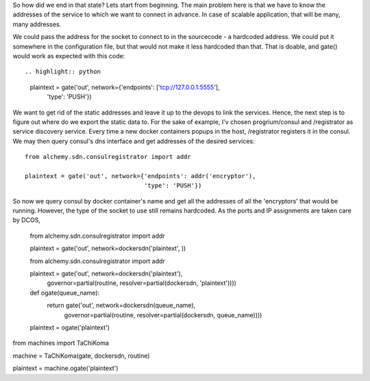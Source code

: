 So how did we end in that state? Lets start from beginning. The main problem here is that we have to know the addresses of the service to which we want to connect in advance. In case of scalable application, that will be many, many addresses.

We could pass the address for the socket to connect to in the sourcecode - a hardcoded address. We could put it somewhere in the configuration file, but that would not make it less hardcoded than that. That is doable, and gate() would work as expected with this code::

.. highlight:: python

  plaintext = gate('out', network={'endpoints': ['tcp://127.0.0.1:5555'], 
                                   'type': 'PUSH'}) 


We want to get rid of the static addresses and leave it up to the devops to link the services. Hence, the next step is to figure out where do we export the static data to. For the sake of example, I'v chosen progrium/consul and /registrator as service discovery service. Every time a new docker containers popups in the host, /registrator registers it in the consul. We may then query consul's dns interface and get addresses of the desired services::

  from alchemy.sdn.consulregistrator import addr

  plaintext = gate('out', network={'endpoints': addr('encryptor'), 
                                   'type': 'PUSH'}) 


So now we query consul by docker container's name and get all the addresses of all the 'encryptors' that would be running. However, the type of the socket to use still remains hardcoded. As the ports and IP assignments are taken care by DCOS, 


  from alchemy.sdn.consulregistrator import addr

  plaintext = gate('out', network=dockersdn('plaintext', )) 





  from alchemy.sdn.consulregistrator import addr

  plaintext = gate('out', network=dockersdn('plaintext'),
                          governor=partial(routine, resolver=partial(dockersdn, 'plaintext')))) 




  def ogate(queue_name):
    return gate('out', network=dockersdn(queue_name),
                       governor=partial(routine, resolver=partial(dockersdn, queue_name)))) 

  plaintext = ogate('plaintext')





from machines import TaChiKoma
                     
machine = TaChiKoma(gate, dockersdn, routine)

plaintext = machine.ogate('plaintext')


